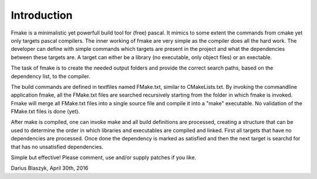 Introduction
------------

Fmake is a minimalistic yet powerfull build tool for (free) pascal. It mimics to some extent the commands from cmake yet only targets pascal compilers. The inner working of fmake are very simple as the compiler does all the hard work. The developer can define with simple commands which targets are present in the project and what the dependencies between these targets are. A target can either be a library (no executable, only object files) or an exectable.

The task of fmake is to create the needed output folders and provide the correct search paths, based on the dependency list, to the compiler.

The build commands are defined in textfiles named FMake.txt, similar to CMakeLists.txt. By invoking the commandline application fmake, all the FMake.txt files are searched recursively starting from the folder in which fmake is invoked. Fmake will merge all FMake.txt files into a single source file and compile it into a "make" executable. No validation of the FMake.txt files is done (yet).

After make is compiled, one can invoke make and all build definitions are processed, creating a structure that can be used to determine the order in which libraries and executables are compiled and linked. First all targets that have no dependencies are processed. Once done the dependency is marked as satisfied and then the next target is searchd for that has no unsatisfied dependencies.

Simple but effective! Please comment, use and/or supply patches if you like.

Darius Blaszyk, April 30th, 2016
